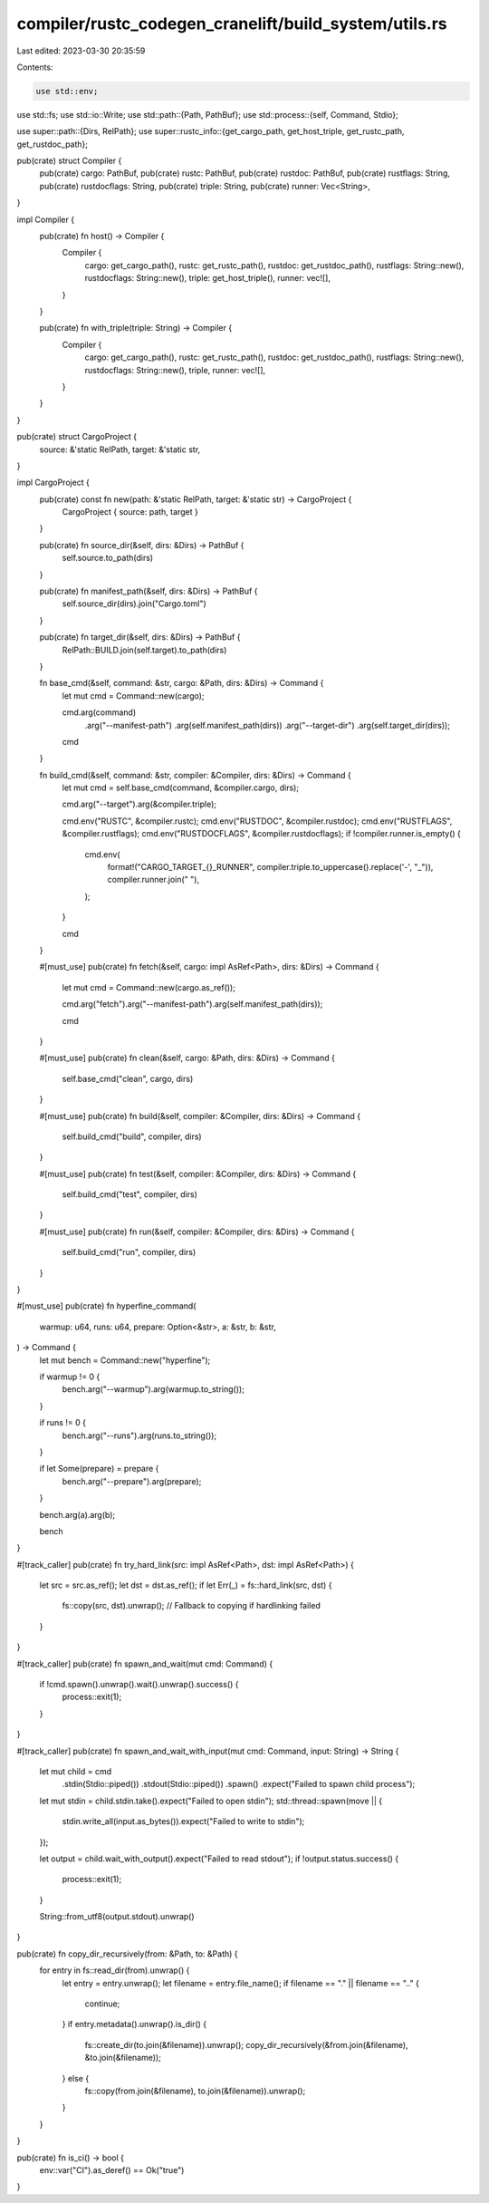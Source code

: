 compiler/rustc_codegen_cranelift/build_system/utils.rs
======================================================

Last edited: 2023-03-30 20:35:59

Contents:

.. code-block:: rs

    use std::env;
use std::fs;
use std::io::Write;
use std::path::{Path, PathBuf};
use std::process::{self, Command, Stdio};

use super::path::{Dirs, RelPath};
use super::rustc_info::{get_cargo_path, get_host_triple, get_rustc_path, get_rustdoc_path};

pub(crate) struct Compiler {
    pub(crate) cargo: PathBuf,
    pub(crate) rustc: PathBuf,
    pub(crate) rustdoc: PathBuf,
    pub(crate) rustflags: String,
    pub(crate) rustdocflags: String,
    pub(crate) triple: String,
    pub(crate) runner: Vec<String>,
}

impl Compiler {
    pub(crate) fn host() -> Compiler {
        Compiler {
            cargo: get_cargo_path(),
            rustc: get_rustc_path(),
            rustdoc: get_rustdoc_path(),
            rustflags: String::new(),
            rustdocflags: String::new(),
            triple: get_host_triple(),
            runner: vec![],
        }
    }

    pub(crate) fn with_triple(triple: String) -> Compiler {
        Compiler {
            cargo: get_cargo_path(),
            rustc: get_rustc_path(),
            rustdoc: get_rustdoc_path(),
            rustflags: String::new(),
            rustdocflags: String::new(),
            triple,
            runner: vec![],
        }
    }
}

pub(crate) struct CargoProject {
    source: &'static RelPath,
    target: &'static str,
}

impl CargoProject {
    pub(crate) const fn new(path: &'static RelPath, target: &'static str) -> CargoProject {
        CargoProject { source: path, target }
    }

    pub(crate) fn source_dir(&self, dirs: &Dirs) -> PathBuf {
        self.source.to_path(dirs)
    }

    pub(crate) fn manifest_path(&self, dirs: &Dirs) -> PathBuf {
        self.source_dir(dirs).join("Cargo.toml")
    }

    pub(crate) fn target_dir(&self, dirs: &Dirs) -> PathBuf {
        RelPath::BUILD.join(self.target).to_path(dirs)
    }

    fn base_cmd(&self, command: &str, cargo: &Path, dirs: &Dirs) -> Command {
        let mut cmd = Command::new(cargo);

        cmd.arg(command)
            .arg("--manifest-path")
            .arg(self.manifest_path(dirs))
            .arg("--target-dir")
            .arg(self.target_dir(dirs));

        cmd
    }

    fn build_cmd(&self, command: &str, compiler: &Compiler, dirs: &Dirs) -> Command {
        let mut cmd = self.base_cmd(command, &compiler.cargo, dirs);

        cmd.arg("--target").arg(&compiler.triple);

        cmd.env("RUSTC", &compiler.rustc);
        cmd.env("RUSTDOC", &compiler.rustdoc);
        cmd.env("RUSTFLAGS", &compiler.rustflags);
        cmd.env("RUSTDOCFLAGS", &compiler.rustdocflags);
        if !compiler.runner.is_empty() {
            cmd.env(
                format!("CARGO_TARGET_{}_RUNNER", compiler.triple.to_uppercase().replace('-', "_")),
                compiler.runner.join(" "),
            );
        }

        cmd
    }

    #[must_use]
    pub(crate) fn fetch(&self, cargo: impl AsRef<Path>, dirs: &Dirs) -> Command {
        let mut cmd = Command::new(cargo.as_ref());

        cmd.arg("fetch").arg("--manifest-path").arg(self.manifest_path(dirs));

        cmd
    }

    #[must_use]
    pub(crate) fn clean(&self, cargo: &Path, dirs: &Dirs) -> Command {
        self.base_cmd("clean", cargo, dirs)
    }

    #[must_use]
    pub(crate) fn build(&self, compiler: &Compiler, dirs: &Dirs) -> Command {
        self.build_cmd("build", compiler, dirs)
    }

    #[must_use]
    pub(crate) fn test(&self, compiler: &Compiler, dirs: &Dirs) -> Command {
        self.build_cmd("test", compiler, dirs)
    }

    #[must_use]
    pub(crate) fn run(&self, compiler: &Compiler, dirs: &Dirs) -> Command {
        self.build_cmd("run", compiler, dirs)
    }
}

#[must_use]
pub(crate) fn hyperfine_command(
    warmup: u64,
    runs: u64,
    prepare: Option<&str>,
    a: &str,
    b: &str,
) -> Command {
    let mut bench = Command::new("hyperfine");

    if warmup != 0 {
        bench.arg("--warmup").arg(warmup.to_string());
    }

    if runs != 0 {
        bench.arg("--runs").arg(runs.to_string());
    }

    if let Some(prepare) = prepare {
        bench.arg("--prepare").arg(prepare);
    }

    bench.arg(a).arg(b);

    bench
}

#[track_caller]
pub(crate) fn try_hard_link(src: impl AsRef<Path>, dst: impl AsRef<Path>) {
    let src = src.as_ref();
    let dst = dst.as_ref();
    if let Err(_) = fs::hard_link(src, dst) {
        fs::copy(src, dst).unwrap(); // Fallback to copying if hardlinking failed
    }
}

#[track_caller]
pub(crate) fn spawn_and_wait(mut cmd: Command) {
    if !cmd.spawn().unwrap().wait().unwrap().success() {
        process::exit(1);
    }
}

#[track_caller]
pub(crate) fn spawn_and_wait_with_input(mut cmd: Command, input: String) -> String {
    let mut child = cmd
        .stdin(Stdio::piped())
        .stdout(Stdio::piped())
        .spawn()
        .expect("Failed to spawn child process");

    let mut stdin = child.stdin.take().expect("Failed to open stdin");
    std::thread::spawn(move || {
        stdin.write_all(input.as_bytes()).expect("Failed to write to stdin");
    });

    let output = child.wait_with_output().expect("Failed to read stdout");
    if !output.status.success() {
        process::exit(1);
    }

    String::from_utf8(output.stdout).unwrap()
}

pub(crate) fn copy_dir_recursively(from: &Path, to: &Path) {
    for entry in fs::read_dir(from).unwrap() {
        let entry = entry.unwrap();
        let filename = entry.file_name();
        if filename == "." || filename == ".." {
            continue;
        }
        if entry.metadata().unwrap().is_dir() {
            fs::create_dir(to.join(&filename)).unwrap();
            copy_dir_recursively(&from.join(&filename), &to.join(&filename));
        } else {
            fs::copy(from.join(&filename), to.join(&filename)).unwrap();
        }
    }
}

pub(crate) fn is_ci() -> bool {
    env::var("CI").as_deref() == Ok("true")
}



